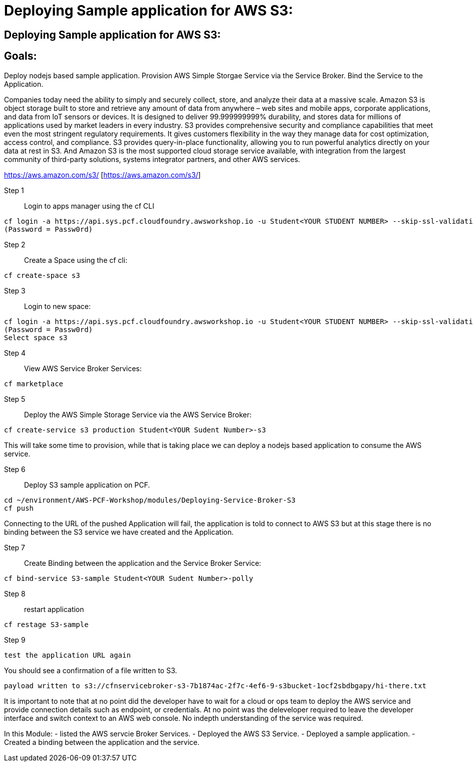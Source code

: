 = Deploying Sample application for AWS S3:

:imagesdir: /images

== Deploying Sample application for AWS S3:

== Goals:
Deploy nodejs based sample application.
Provision AWS Simple Storgae Service via the Service Broker.
Bind the Service to the Application.

Companies today need the ability to simply and securely collect, store, and analyze their data at a massive scale. Amazon S3 is object storage built to store and retrieve any amount of data from anywhere – web sites and mobile apps, corporate applications, and data from IoT sensors or devices. It is designed to deliver 99.999999999% durability, and stores data for millions of applications used by market leaders in every industry. S3 provides comprehensive security and compliance capabilities that meet even the most stringent regulatory requirements. It gives customers flexibility in the way they manage data for cost optimization, access control, and compliance. S3 provides query-in-place functionality, allowing you to run powerful analytics directly on your data at rest in S3. And Amazon S3 is the most supported cloud storage service available, with integration from the largest community of third-party solutions, systems integrator partners, and other AWS services.

https://aws.amazon.com/s3/ [https://aws.amazon.com/s3/]

Step 1:: Login to apps manager using the cf CLI
----
cf login -a https://api.sys.pcf.cloudfoundry.awsworkshop.io -u Student<YOUR STUDENT NUMBER> --skip-ssl-validation
(Password = Passw0rd)
----

Step 2:: Create a Space using the cf cli:
----
cf create-space s3
----

Step 3:: Login to new space:
----
cf login -a https://api.sys.pcf.cloudfoundry.awsworkshop.io -u Student<YOUR STUDENT NUMBER> --skip-ssl-validation
(Password = Passw0rd)
Select space s3
----

Step 4:: View AWS Service Broker Services:
----
cf marketplace
----

Step 5:: Deploy the AWS Simple Storage Service via the AWS Service Broker:
----
cf create-service s3 production Student<YOUR Sudent Number>-s3
----

This will take some time to provision, while that is taking place we can deploy a nodejs based application to consume the AWS service.

Step 6:: Deploy S3 sample application on PCF.
----
cd ~/environment/AWS-PCF-Workshop/modules/Deploying-Service-Broker-S3
cf push
----

Connecting to the URL of the pushed Application will fail, the application is told to connect to AWS S3 but at this stage there is no binding between the S3 service we have created and the Application.

Step 7:: Create Binding between the application and the Service Broker Service:
----
cf bind-service S3-sample Student<YOUR Sudent Number>-polly
----

Step 8:: restart application 
----
cf restage S3-sample
----

Step 9::
----
test the application URL again
----

You should see a confirmation of a file written to S3.
----
payload written to s3://cfnservicebroker-s3-7b1874ac-2f7c-4ef6-9-s3bucket-1ocf2sbdbgapy/hi-there.txt
----

It is important to note that at no point did the developer have to wait for a cloud or ops team to deploy the AWS service and provide connection details such as endpoint, or credentials. At no point was the deleveloper required to leave the developer interface and switch context to an AWS web console. No indepth understanding of the service was required.

In this Module:
- listed the AWS servcie Broker Services.
- Deployed the AWS S3 Service.
- Deployed a sample application.
- Created a binding between the application and the service.













